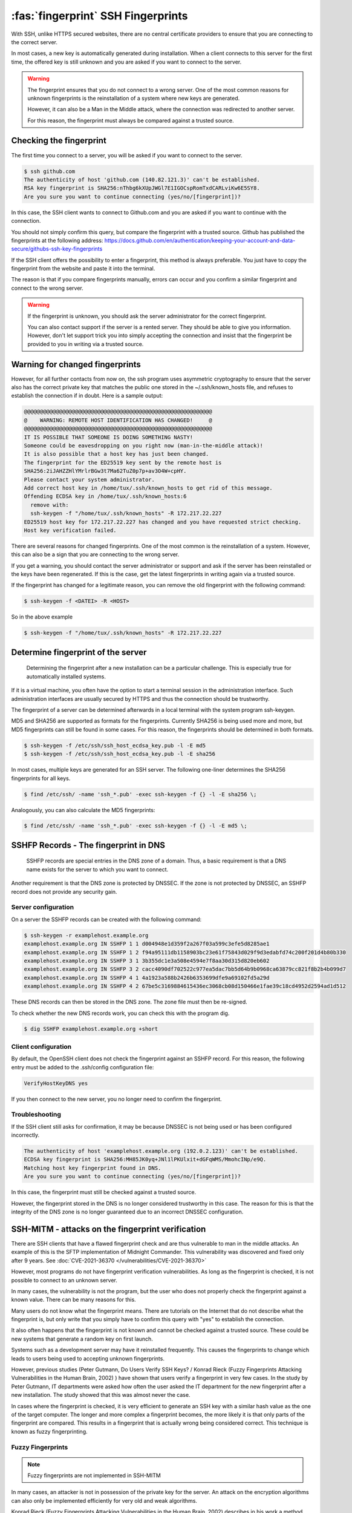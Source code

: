 :fas:`fingerprint` SSH Fingerprints
===================================

With SSH, unlike HTTPS secured websites, there are no central certificate providers to ensure that you are connecting to the correct server.

In most cases, a new key is automatically generated during installation. When a client connects to this server for the first time, the offered key is still unknown and you are asked if you want to connect to the server.

.. warning::

    The fingerprint ensures that you do not connect to a wrong server. One of the most common reasons for unknown fingerprints is the reinstallation of a system where new keys are generated.

    However, it can also be a Man in the Middle attack, where the connection was redirected to another server.

    For this reason, the fingerprint must always be compared against a trusted source.




Checking the fingerprint
------------------------

The first time you connect to a server, you will be asked if you want to connect to the server.

.. code-block:: none

    $ ssh github.com
    The authenticity of host 'github.com (140.82.121.3)' can't be established.
    RSA key fingerprint is SHA256:nThbg6kXUpJWGl7E1IGOCspRomTxdCARLviKw6E5SY8.
    Are you sure you want to continue connecting (yes/no/[fingerprint])?

In this case, the SSH client wants to connect to Github.com and you are asked if you want to continue with the connection.

You should not simply confirm this query, but compare the fingerprint with a trusted source. Github has published the fingerprints at the following address: https://docs.github.com/en/authentication/keeping-your-account-and-data-secure/githubs-ssh-key-fingerprints

If the SSH client offers the possibility to enter a fingerprint, this method is always preferable. You just have to copy the fingerprint from the website and paste it into the terminal.

The reason is that if you compare fingerprints manually, errors can occur and you confirm a similar fingerprint and connect to the wrong server.

.. warning::

    If the fingerprint is unknown, you should ask the server administrator for the correct fingerprint.

    You can also contact support if the server is a rented server. They should be able to give you information. However, don't let support trick you into simply accepting the connection and insist that the fingerprint be provided to you in writing via a trusted source.


Warning for changed fingerprints
--------------------------------

However, for all further contacts from now on, the ssh program uses asymmetric cryptography to ensure that the server also has the correct private key that matches the public one stored in the ~/.ssh/known_hosts file, and refuses to establish the connection if in doubt. Here is a sample output:

.. code-block:: none
    :class: no-copybutton

    @@@@@@@@@@@@@@@@@@@@@@@@@@@@@@@@@@@@@@@@@@@@@@@@@@@@@@@@@@@
    @    WARNING: REMOTE HOST IDENTIFICATION HAS CHANGED!     @
    @@@@@@@@@@@@@@@@@@@@@@@@@@@@@@@@@@@@@@@@@@@@@@@@@@@@@@@@@@@
    IT IS POSSIBLE THAT SOMEONE IS DOING SOMETHING NASTY!
    Someone could be eavesdropping on you right now (man-in-the-middle attack)!
    It is also possible that a host key has just been changed.
    The fingerprint for the ED25519 key sent by the remote host is
    SHA256:2iJAHZZHlYMrlrBGw3t7Ma62TuZ0p7p+av3O4W+cpHY.
    Please contact your system administrator.
    Add correct host key in /home/tux/.ssh/known_hosts to get rid of this message.
    Offending ECDSA key in /home/tux/.ssh/known_hosts:6
      remove with:
      ssh-keygen -f "/home/tux/.ssh/known_hosts" -R 172.217.22.227
    ED25519 host key for 172.217.22.227 has changed and you have requested strict checking.
    Host key verification failed.

There are several reasons for changed fingerprints. One of the most common is the reinstallation of a system. However, this can also be a sign that you are connecting to the wrong server.

If you get a warning, you should contact the server administrator or support and ask if the server has been reinstalled or the keys have been regenerated. If this is the case, get the latest fingerprints in writing again via a trusted source.

If the fingerprint has changed for a legitimate reason, you can remove the old fingerprint with the following command:

.. code-block:: none

    $ ssh-keygen -f <DATEI> -R <HOST>

So in the above example

.. code-block:: none

    $ ssh-keygen -f "/home/tux/.ssh/known_hosts" -R 172.217.22.227


Determine fingerprint of the server
-----------------------------------

 Determining the fingerprint after a new installation can be a particular challenge. This is especially true for automatically installed systems.

If it is a virtual machine, you often have the option to start a terminal session in the administration interface. Such administration interfaces are usually secured by HTTPS and thus the connection should be trustworthy.

The fingerprint of a server can be determined afterwards in a local terminal with the system program ssh-keygen.

MD5 and SHA256 are supported as formats for the fingerprints. Currently SHA256 is being used more and more, but MD5 fingerprints can still be found in some cases. For this reason, the fingerprints should be determined in both formats.

.. code-block:: none

    $ ssh-keygen -f /etc/ssh/ssh_host_ecdsa_key.pub -l -E md5
    $ ssh-keygen -f /etc/ssh/ssh_host_ecdsa_key.pub -l -E sha256

In most cases, multiple keys are generated for an SSH server. The following one-liner determines the SHA256 fingerprints for all keys.

.. code-block:: none

    $ find /etc/ssh/ -name 'ssh_*.pub' -exec ssh-keygen -f {} -l -E sha256 \;

Analogously, you can also calculate the MD5 fingerprints:

.. code-block:: none

    $ find /etc/ssh/ -name 'ssh_*.pub' -exec ssh-keygen -f {} -l -E md5 \;

SSHFP Records - The fingerprint in DNS
--------------------------------------

 SSHFP records are special entries in the DNS zone of a domain. Thus, a basic requirement is that a DNS name exists for the server to which you want to connect.

Another requirement is that the DNS zone is protected by DNSSEC. If the zone is not protected by DNSSEC, an SSHFP record does not provide any security gain.

Server configuration
""""""""""""""""""""

On a server the SSHFP records can be created with the following command:

.. code-block:: none

    $ ssh-keygen -r examplehost.example.org
    examplehost.example.org IN SSHFP 1 1 d004948e1d359f2a267f03a599c3efe5d8285ae1
    examplehost.example.org IN SSHFP 1 2 f94a95111db1158903bc23e61f75843d029f9d3edabfd74c200f201d4b80b330
    examplehost.example.org IN SSHFP 3 1 3b355dc1e3a508e4594e7f8aa30d315d820eb602
    examplehost.example.org IN SSHFP 3 2 cacc4090df702522c977ea5dac7bb5d64b9b0968ca63879cc821f8b2b4b099d7
    examplehost.example.org IN SSHFP 4 1 4a1923a588b2426b6353699dfe9a69102fd5a29d
    examplehost.example.org IN SSHFP 4 2 67be5c3169884615436ec3068cb08d150466e1fae39c18cd4952d2594ad1d512

These DNS records can then be stored in the DNS zone. The zone file must then be re-signed.

To check whether the new DNS records work, you can check this with the program dig.

.. code-block:: none

    $ dig SSHFP examplehost.example.org +short

Client configuration
""""""""""""""""""""

By default, the OpenSSH client does not check the fingerprint against an SSHFP record. For this reason, the following entry must be added to the .ssh/config configuration file:

.. code-block:: none

    VerifyHostKeyDNS yes

If you then connect to the new server, you no longer need to confirm the fingerprint.

Troubleshooting
"""""""""""""""

If the SSH client still asks for confirmation, it may be because DNSSEC is not being used or has been configured incorrectly.

.. code-block:: none
    :class: no-copybutton

    The authenticity of host 'examplehost.example.org (192.0.2.123)' can't be established.
    ECDSA key fingerprint is SHA256:MH85JK0yq+JNl1lPKUlxit+dGFqWMS/MmohcINp/e9Q.
    Matching host key fingerprint found in DNS.
    Are you sure you want to continue connecting (yes/no/[fingerprint])?

In this case, the fingerprint must still be checked against a trusted source.

However, the fingerprint stored in the DNS is no longer considered trustworthy in this case. The reason for this is that the integrity of the DNS zone is no longer guaranteed due to an incorrect DNSSEC configuration.


SSH-MITM - attacks on the fingerprint verification
--------------------------------------------------

There are SSH clients that have a flawed fingerprint check and are thus vulnerable to man in the middle attacks. An example of this is the SFTP implementation of Midnight Commander.
This vulnerability was discovered and fixed only after 9 years. See  :doc:`CVE-2021-36370 </vulnerabilities/CVE-2021-36370>`

However, most programs do not have fingerprint verification vulnerabilities. As long as the fingerprint is checked, it is not possible to connect to an unknown server.

In many cases, the vulnerability is not the program, but the user who does not properly check the fingerprint against a known value. There can be many reasons for this.

Many users do not know what the fingerprint means. There are tutorials on the Internet that do not describe what the fingerprint is, but only write that you simply have to confirm this query with "yes" to establish the connection.

It also often happens that the fingerprint is not known and cannot be checked against a trusted source. These could be new systems that generate a random key on first launch.

Systems such as a development server may have it reinstalled frequently. This causes the fingerprints to change which leads to users being used to accepting unknown fingerprints.

However, previous studies (Peter Gutmann, Do Users Verify SSH Keys? / Konrad Rieck (Fuzzy Fingerprints Attacking Vulnerabilities in the Human Brain, 2002) ) have shown that users verify a fingerprint in very few cases. In the study by Peter Gutmann, IT departments were asked how often the user asked the IT department for the new fingerprint after a new installation. The study showed that this was almost never the case.

In cases where the fingerprint is checked, it is very efficient to generate an SSH key with a similar hash value as the one of the target computer.  The longer and more complex a fingerprint becomes, the more likely it is that only parts of the fingerprint are compared. This results in a fingerprint that is actually wrong being considered correct. This technique is known as fuzzy fingerprinting.


Fuzzy Fingerprints
""""""""""""""""""

.. note::

    Fuzzy fingerprints are not implemented in SSH-MITM

In many cases, an attacker is not in possession of the private key for the server. An attack on the encryption algorithms can also only be implemented efficiently for very old and weak algorithms.

Konrad Rieck (Fuzzy Fingerprints Attacking Vulnerabilities in the Human Brain, 2002) describes in his work a method how a user can be tricked into accepting a wrong fingerprint during a manual check.

Many clients still use MD5 to represent the fingerprint. However, MD5 is no longer considered secure enough because hash collisions cannot be ruled out. For this reason, there is an increasing switch to SHA256.

The advantage of SHA256 is that it is much more resistant to collisions. However, it also makes the fingerprint longer and more difficult to read. The more complex and longer a fingerprint is, the more often only individual parts are checked.

In his work, Konrad Rieck describes that most users only compare the beginning and the end of a hash value. Users with more experience also checked parts in the middle. However, it was observed that very few compared the full hash value.

Based on these observations, it is possible to generate fingerprints that are very similar to a known fingerprint. When creating a fingerprint, care must be taken to incorporate the observed behavior of the users into the generation of the key.

Because many users only check the beginning and the end, it is more important that these have the same byte sequence as the original fingerprint. Parts in the middle are checked less often, which is why they do not necessarily have to be the same.


The following example shows a 2-byte fingerprint.

+---------------------------------+
| **Fingerprint Type**            |
+----------------------+----------+
| Target fingerprint   | **5BE4** |
+----------------------+----------+
| Fuzzy fingerprint    | **5EB4** |
+----------------------+----------+

To improve the fingerprint, similar characters can also be used. Certain characters can be perceived differently by a user or, depending on the character set, can also be confused.

The more extensive the character set with which the fingerprint can be represented, the easier it is to find an optically similar fingerprint.

With a SHA256 hash, however, this is no longer represented in hex format, but as Base64.

.. code-block:: none
    :class: no-copybutton

    SHA256:G+rKuLGk+8Z1oxUV3cox0baNsH0qGQWm/saWPr4qZMM

With Base64 encoding the characters A-Z, a-z, 0-9, + and / can be used. At the end of the string a = can be used.

This extended character set offers the advantage that there are substantially more similar characters.

With fuzzy fingerprints, it is relatively easy to trick a user connecting to a server for the first time into accepting a wrong fingerprint.

Sergey Dechand et al described in "An Empirical Study of Textual Key-Fingerprint Representations" that with a hexadecimal setting over 10% of the attacks failed to detect the wrong fingerprint. Other methods, such as Base32 had a slightly better error rate of 8.5%.

Base64, which is used for SHA256 fingerprints, was not evaluated in this work, which is why no statement can be made for this.




Recognizing clients with known fingerprints
"""""""""""""""""""""""""""""""""""""""""""

If the client is already in possession of a fingerprint, the received fingerprint is compared with it. If the fingerprints do not match, a warning is issued and the connection is terminated.

However, a Man in the Middle attack should remain undetected for as long as possible. For this reason, it is necessary to prevent the warnings generated by the client.

RFC-4253 defines how the key exchange works. A list of supported algorithms is sent to the server. The first entry defines the preferred algorithm.

This behavior can be used to find out whether a client has already stored a fingerprint for the current connection or not.

In a Man in the Middle attack, this knowledge can be used to not intercept clients that would issue a warning or to pass the connection through to the actual destination server.

An exemplary key exchange with and without a known fingerprint could look as follows:


+------------------------+------------------------+
| New Fingerprint        | Known Fingerprint      |
+========================+========================+
| ssh-ed25519            | ssh-rsa                |
+------------------------+------------------------+
| ecdsa-sha2-nistp256    | ssh-ed25519            |
+------------------------+------------------------+
| ecdsa-sha2-nistp384    | ecdsa-sha2-nistp256    |
+------------------------+------------------------+
| ecdsa-sha2-nistp521    | ecdsa-sha2-nistp384    |
+------------------------+------------------------+
| ssh-rsa                | ecdsa-sha2-nistp521    |
+------------------------+------------------------+
| ssh-dss                | ssh-dss                |
+------------------------+------------------------+

If the fingerprint is not known, the list is sent to the server with a predefined sequence.
However, if the client has already saved a fingerprint for the server, the last used algorithm used is put first.


Testing with SSH-MITM
"""""""""""""""""""""

SSH-MITM has the possibility to check on an incoming connection if a client has a known fingerprint or not.

For this SSH-MITM must be started without additional parameters.

.. code-block:: none

    $ ssh-mitm
    [INFO]  connected client version: SSH-2.0-OpenSSH_8.2p1 Ubuntu-4ubuntu0.3
    [INFO]  openssh: Client has a locally cached remote fingerprint!


Mitigation
""""""""""

Depending on which client is used, it must be configured differently:

* **Dropbear:** not vulnerable
* **OpenSSH:** :doc:`CVE-2020-14145 </vulnerabilities/CVE-2020-14145>`
* **PuTTY:** :doc:`CVE-2020-14002 </vulnerabilities/CVE-2020-14002>`
